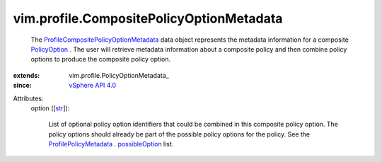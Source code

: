 
vim.profile.CompositePolicyOptionMetadata
=========================================
  The `ProfileCompositePolicyOptionMetadata <vim/profile/CompositePolicyOptionMetadata.rst>`_ data object represents the metadata information for a composite `PolicyOption <vim/profile/PolicyOption.rst>`_ . The user will retrieve metadata information about a composite policy and then combine policy options to produce the composite policy option.
:extends: vim.profile.PolicyOptionMetadata_
:since: `vSphere API 4.0 <vim/version.rst#vimversionversion5>`_

Attributes:
    option ([`str <https://docs.python.org/2/library/stdtypes.html>`_]):

       List of optional policy option identifiers that could be combined in this composite policy option. The policy options should already be part of the possible policy options for the policy. See the `ProfilePolicyMetadata <vim/profile/PolicyMetadata.rst>`_ . `possibleOption <vim/profile/PolicyMetadata.rst#possibleOption>`_ list.
